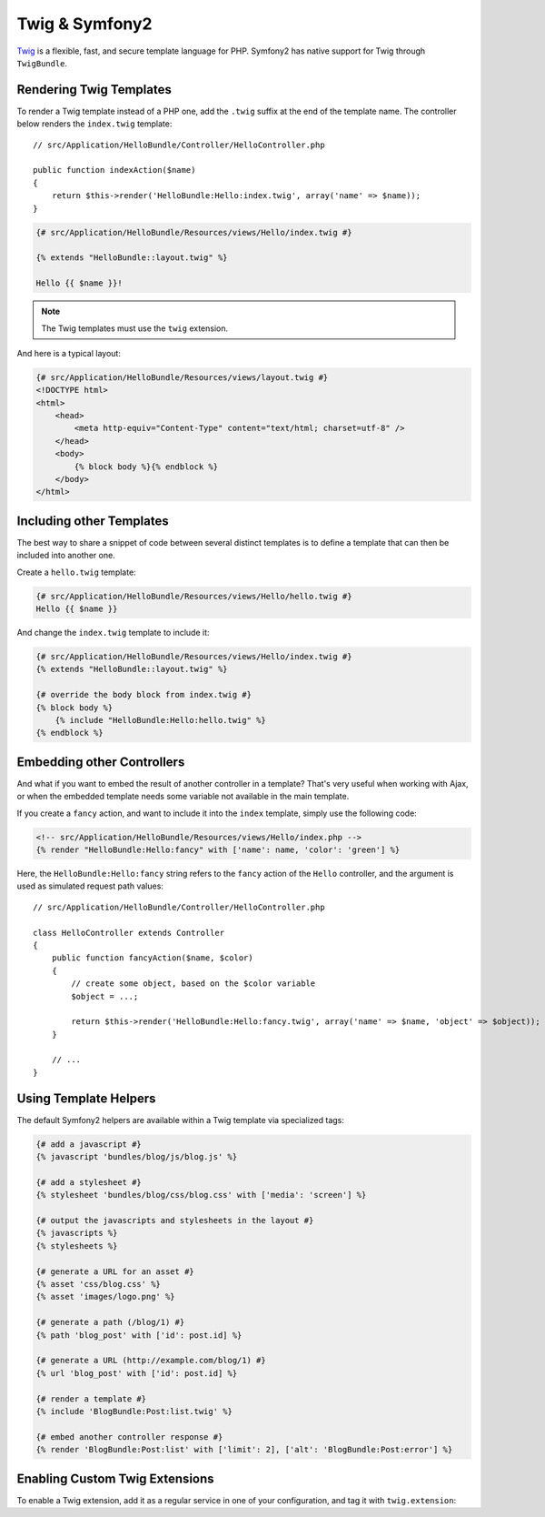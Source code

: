 .. index::
   single: Twig
   single: View; Twig

Twig & Symfony2
===============

`Twig`_ is a flexible, fast, and secure template language for PHP. Symfony2
has native support for Twig through ``TwigBundle``.

.. index::
   single: Twig; Installation
   single: Twig; Configuration

Rendering Twig Templates
------------------------

To render a Twig template instead of a PHP one, add the ``.twig`` suffix at the
end of the template name. The controller below renders the ``index.twig``
template::

    // src/Application/HelloBundle/Controller/HelloController.php

    public function indexAction($name)
    {
        return $this->render('HelloBundle:Hello:index.twig', array('name' => $name));
    }

.. code-block:: jinja

    {# src/Application/HelloBundle/Resources/views/Hello/index.twig #}

    {% extends "HelloBundle::layout.twig" %}

    Hello {{ $name }}!

.. note::

    The Twig templates must use the ``twig`` extension.

And here is a typical layout:

.. code-block:: jinja

    {# src/Application/HelloBundle/Resources/views/layout.twig #}
    <!DOCTYPE html>
    <html>
        <head>
            <meta http-equiv="Content-Type" content="text/html; charset=utf-8" />
        </head>
        <body>
            {% block body %}{% endblock %}
        </body>
    </html>

Including other Templates
-------------------------

The best way to share a snippet of code between several distinct templates is
to define a template that can then be included into another one.

Create a ``hello.twig`` template:

.. code-block:: jinja

    {# src/Application/HelloBundle/Resources/views/Hello/hello.twig #}
    Hello {{ $name }}

And change the ``index.twig`` template to include it:

.. code-block:: jinja

    {# src/Application/HelloBundle/Resources/views/Hello/index.twig #}
    {% extends "HelloBundle::layout.twig" %}

    {# override the body block from index.twig #}
    {% block body %}
        {% include "HelloBundle:Hello:hello.twig" %}
    {% endblock %}

.. tip:
   You can also embed a PHP template in a Twig one:

    .. code-block:: jinja

        {# index.twig #}

        {% render 'HelloBundle:Hello:sidebar.php' %}

Embedding other Controllers
---------------------------

And what if you want to embed the result of another controller in a template?
That's very useful when working with Ajax, or when the embedded template needs
some variable not available in the main template.

If you create a ``fancy`` action, and want to include it into the ``index``
template, simply use the following code:

.. code-block:: jinja

    <!-- src/Application/HelloBundle/Resources/views/Hello/index.php -->
    {% render "HelloBundle:Hello:fancy" with ['name': name, 'color': 'green'] %}

Here, the ``HelloBundle:Hello:fancy`` string refers to the ``fancy`` action of
the ``Hello`` controller, and the argument is used as simulated request path
values::

    // src/Application/HelloBundle/Controller/HelloController.php

    class HelloController extends Controller
    {
        public function fancyAction($name, $color)
        {
            // create some object, based on the $color variable
            $object = ...;

            return $this->render('HelloBundle:Hello:fancy.twig', array('name' => $name, 'object' => $object));
        }

        // ...
    }

.. index::
   single: Twig; Helpers

Using Template Helpers
----------------------

The default Symfony2 helpers are available within a Twig template via
specialized tags:

.. code-block:: jinja

    {# add a javascript #}
    {% javascript 'bundles/blog/js/blog.js' %}

    {# add a stylesheet #}
    {% stylesheet 'bundles/blog/css/blog.css' with ['media': 'screen'] %}

    {# output the javascripts and stylesheets in the layout #}
    {% javascripts %}
    {% stylesheets %}

    {# generate a URL for an asset #}
    {% asset 'css/blog.css' %}
    {% asset 'images/logo.png' %}

    {# generate a path (/blog/1) #}
    {% path 'blog_post' with ['id': post.id] %}

    {# generate a URL (http://example.com/blog/1) #}
    {% url 'blog_post' with ['id': post.id] %}

    {# render a template #}
    {% include 'BlogBundle:Post:list.twig' %}

    {# embed another controller response #}
    {% render 'BlogBundle:Post:list' with ['limit': 2], ['alt': 'BlogBundle:Post:error'] %}

.. _twig_extension_tag:

Enabling Custom Twig Extensions
-------------------------------

To enable a Twig extension, add it as a regular service in one of your
configuration, and tag it with ``twig.extension``:

.. configuration-block::

    .. code-block:: yaml

        services:
            twig.extension.your_extension_name:
                class: Fully\Qualified\Extension\Class\Name
                tags:
                    - { name: twig.extension }

    .. code-block:: xml

        <service id="twig.extension.your_extension_name" class="Fully\Qualified\Extension\Class\Name">
            <tag name="twig.extension" />
        </service>

    .. code-block:: php

        $container
            ->register('twig.extension.your_extension_name', 'Fully\Qualified\Extension\Class\Name')
            ->addTag('twig.extension')
        ;

.. _Twig:        http://www.twig-project.org/
.. _constructor: http://www.twig-project.org/book/03-Twig-for-Developers
